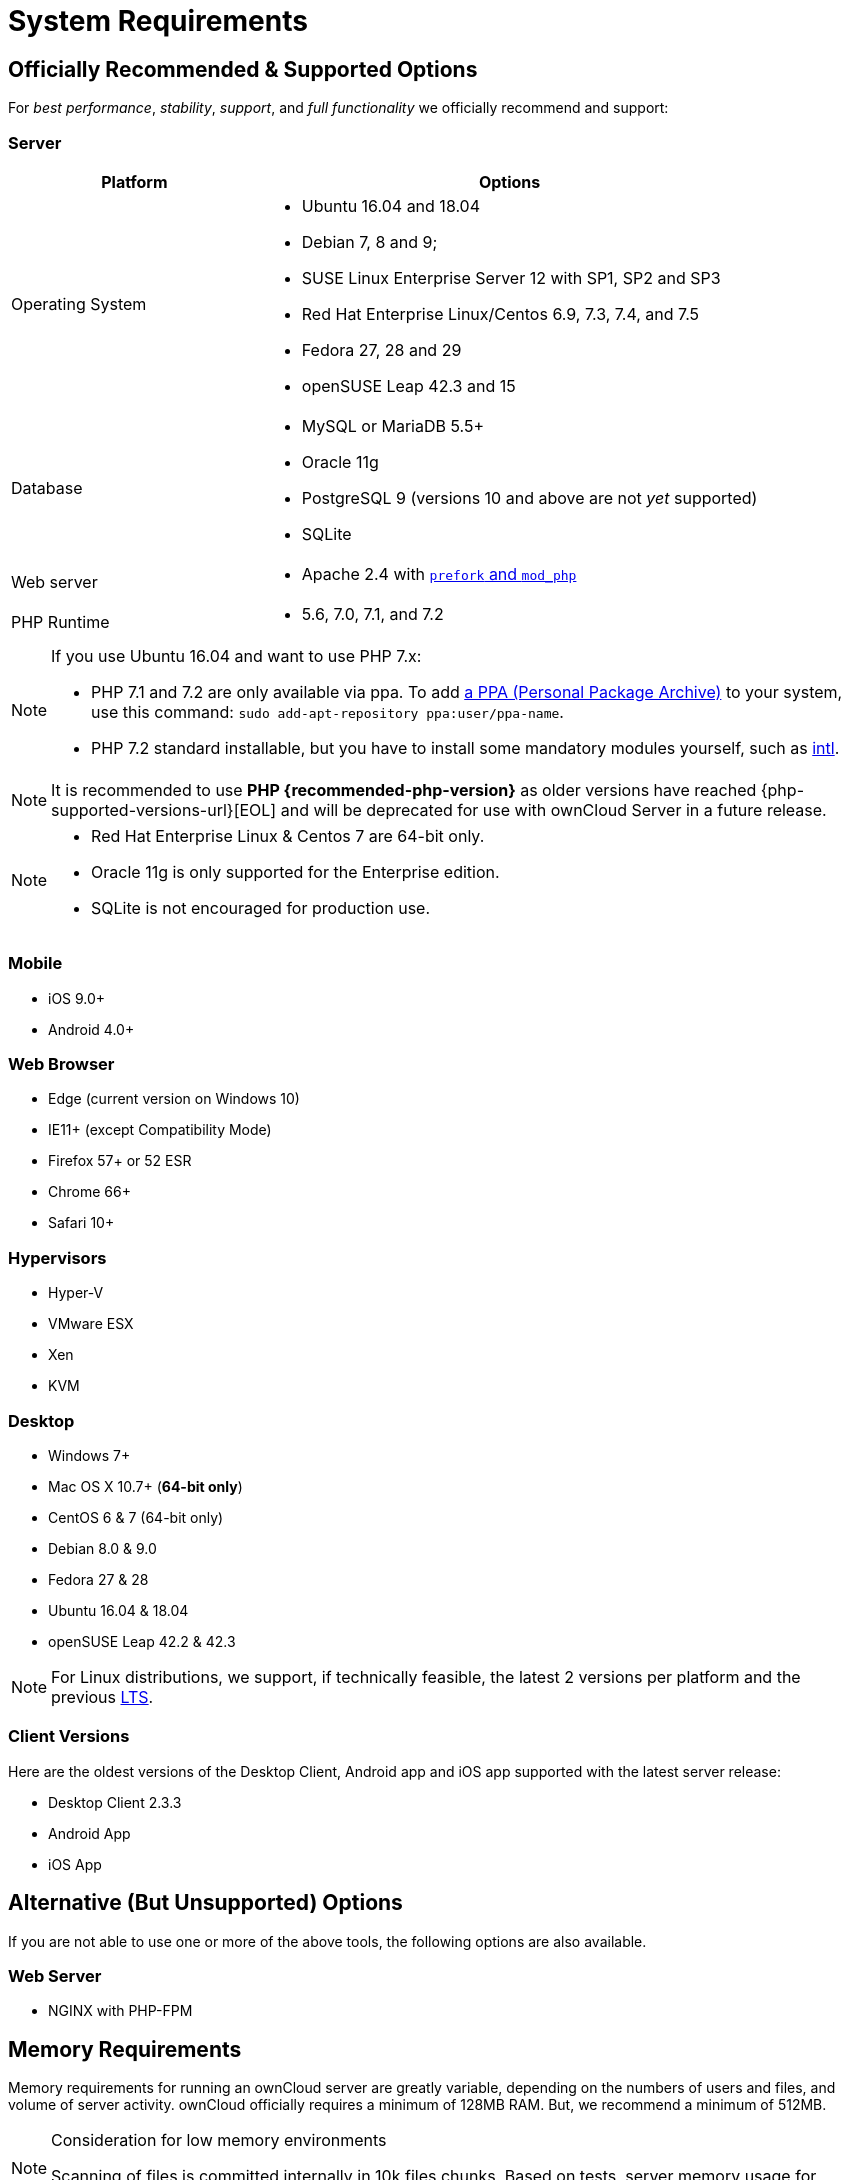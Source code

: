 System Requirements
===================
:php-intl-ext-url: http://php.net/manual/en/intro.intl.php
:ppa-guide-url: https://itsfoss.com/ppa-guide/ 

[[officially-recommended-supported-options]]
== Officially Recommended & Supported Options

For _best performance_, _stability_, _support_, and _full functionality_
we officially recommend and support:

[[server]]
=== Server

[cols="1,2a",options="header"]
|===
| Platform
| Options

| Operating System
|
* Ubuntu 16.04 and 18.04
* Debian 7, 8 and 9;
* SUSE Linux Enterprise Server 12 with SP1, SP2 and SP3
* Red Hat Enterprise Linux/Centos 6.9, 7.3, 7.4, and 7.5
* Fedora 27, 28 and 29
* openSUSE Leap 42.3 and  15

| Database
|
* MySQL or MariaDB 5.5+
* Oracle 11g
* PostgreSQL 9 (versions 10 and above are not _yet_ supported)
* SQLite

| Web server
| * Apache 2.4 with xref:installation/manual_installation.adoc#multi-processing-module-mpm[`prefork` and `mod_php`]

| PHP Runtime
| * 5.6, 7.0, 7.1, and 7.2
|===

[NOTE]
====
If you use Ubuntu 16.04 and want to use PHP 7.x:

* PHP 7.1 and 7.2 are only available via ppa. 
  To add {ppa-guide-url}[a PPA (Personal Package Archive)] to your system, use this command: `sudo add-apt-repository ppa:user/ppa-name`.
* PHP 7.2 standard installable, but you have to install some mandatory modules yourself, such as 
{php-intl-ext-url}[intl].
====

[NOTE]
====
It is recommended to use *PHP {recommended-php-version}* as older versions have reached {php-supported-versions-url}[EOL] and will be deprecated for use with ownCloud Server in a future release.
====

[NOTE]
====
* Red Hat Enterprise Linux & Centos 7 are 64-bit only.
* Oracle 11g is only supported for the Enterprise edition.
* SQLite is not encouraged for production use.
====

[[mobile]]
=== Mobile

* iOS 9.0+
* Android 4.0+

[[web-browser]]
=== Web Browser

* Edge (current version on Windows 10)
* IE11+ (except Compatibility Mode)
* Firefox 57+ or 52 ESR
* Chrome 66+
* Safari 10+

[[hypervisors]]
=== Hypervisors

* Hyper-V
* VMware ESX
* Xen
* KVM

[[desktop]]
=== Desktop

* Windows 7+
* Mac OS X 10.7+ (*64-bit only*)
* CentOS 6 & 7 (64-bit only)
* Debian 8.0 & 9.0
* Fedora 27 & 28
* Ubuntu 16.04 & 18.04
* openSUSE Leap 42.2 & 42.3

NOTE: For Linux distributions, we support, if technically feasible, the latest 2 versions per platform and the 
previous https://wiki.ubuntu.com/LTS[LTS].

Client Versions
~~~~~~~~~~~~~~~

Here are the oldest versions of the Desktop Client, Android app and iOS app supported with the latest server release:

* Desktop Client 2.3.3
* Android App
* iOS App

[[alternative-but-unsupported-options]]
== Alternative (But Unsupported) Options

If you are not able to use one or more of the above tools, the following
options are also available.

[[web-server]]
=== Web Server

* NGINX with PHP-FPM

[[memory-requirements]]
== Memory Requirements

Memory requirements for running an ownCloud server are greatly variable,
depending on the numbers of users and files, and volume of server
activity. ownCloud officially requires a minimum of 128MB RAM. But, we
recommend a minimum of 512MB.

[NOTE]
.Consideration for low memory environments
====
Scanning of files is committed internally in 10k files chunks.
Based on tests, server memory usage for scanning greater than 10k files uses about 75MB of additional memory.
====

[[database-requirements]]
== Database Requirements

The following are currently required if you’re running ownCloud together
with a MySQL or MariaDB database:

* Disabled or `BINLOG_FORMAT = MIXED` or `BINLOG_FORMAT = ROW` configured Binary Logging (See: db-binlog-label)
* InnoDB storage engine (The MyISAM storage engine is not supported, see: db-storage-engine-label)
* `READ COMMITED` transaction isolation level (See: db-transaction-label)
